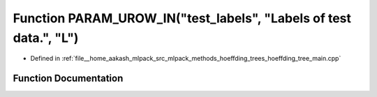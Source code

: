 .. _exhale_function_hoeffding__tree__main_8cpp_1aba1da843c6bcc9dba29a91da641257c1:

Function PARAM_UROW_IN("test_labels", "Labels of test data.", "L")
==================================================================

- Defined in :ref:`file__home_aakash_mlpack_src_mlpack_methods_hoeffding_trees_hoeffding_tree_main.cpp`


Function Documentation
----------------------


.. doxygenfunction:: PARAM_UROW_IN("test_labels", "Labels of test data.", "L")
